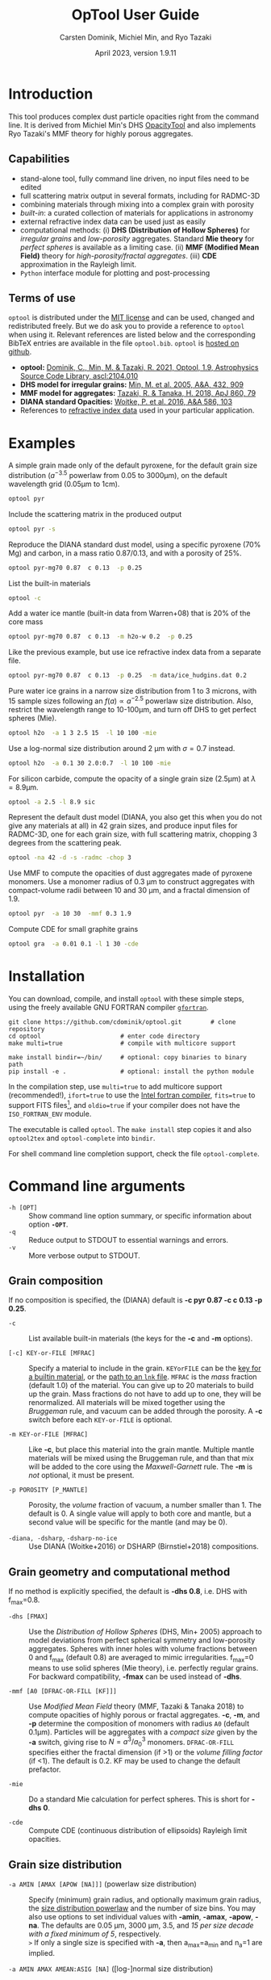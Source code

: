 
#+TITLE:  OpTool User Guide
#+AUTHOR: Carsten Dominik, Michiel Min, and Ryo Tazaki
#+DATE:   April 2023, version 1.9.11
#+LaTeX: \textheight=650pt
* Introduction

This tool produces complex dust particle opacities right from the
command line. It is derived from Michiel Min's DHS [[https://dianaproject.wp.st-andrews.ac.uk/data-results-downloads/fortran-package/][OpacityTool]] and
also implements Ryo Tazaki's MMF theory for highly porous aggregates.

** Capabilities

- stand-alone tool, fully command line driven, no input files need to
  be edited
- full scattering matrix output in several formats, including for
  RADMC-3D
- combining materials through mixing into a complex grain with
  porosity
- /built-in/: a curated collection of materials for applications in
  astronomy
- external refractive index data can be used just as easily
- computational methods: (i) *DHS (Distribution of Hollow Spheres)*
  for /irregular grains/ and /low-porosity/ aggregates.  Standard *Mie
  theory* for /perfect spheres/ is available as a limiting case. (ii)
  *MMF (Modified Mean Field)* theory for /high-porosity/fractal
  aggregates/. (iii) *CDE* approximation in the Rayleigh limit.
- =Python= interface module for plotting and post-processing

** Terms of use

=optool= is distributed under the [[https://opensource.org/licenses/MIT][MIT license]] and can be used, changed
and redistributed freely. But we do ask you to provide a reference to
=optool= when using it.  Relevant references are listed below and the
corresponding BibTeX entries are available in the file
=optool.bib=. =optool= is [[https://github.com/cdominik/optool.git][hosted on github]].

- *optool:* [[https://ui.adsabs.harvard.edu/abs/2021ascl.soft04010D][Dominik, C., Min, M. & Tazaki, R. 2021, Optool, 1.9,
  Astrophysics Source Code Library, ascl:2104.010]]
- *DHS model for irregular grains:*  [[https://ui.adsabs.harvard.edu/abs/2005A%26A...432..909M][Min, M. et al. 2005, A&A, 432, 909]]
- *MMF model for aggregates:* [[https://ui.adsabs.harvard.edu/abs/2018ApJ...860...79T][Tazaki, R. & Tanaka, H. 2018, ApJ 860, 79]]
- *DIANA standard Opacities:* [[https://ui.adsabs.harvard.edu/abs/2016A%26A...586A.103W][Woitke, P. et al. 2016, A&A 586, 103]]
- References to [[#builtin-materials][refractive index data]] used in your particular
  application.

* Examples
A simple grain made only of the default pyroxene, for the default
grain size distribution ($a^{-3.5}$ powerlaw from 0.05 to 3000\mu{}m),
on the default wavelength grid (0.05\mu{}m to 1cm).

#+begin_src sh
optool pyr
#+end_src

Include the scattering matrix in the produced output

#+begin_src sh
optool pyr -s
#+end_src

Reproduce the DIANA standard dust model, using a specific pyroxene
(70% Mg) and carbon, in a mass ratio 0.87/0.13, and with a porosity of
25%.

#+begin_src sh
optool pyr-mg70 0.87  c 0.13  -p 0.25
#+end_src

List the built-in materials

#+begin_src sh
optool -c
#+end_src

Add a water ice mantle (built-in data from Warren+08) that is 20% of
the core mass

#+begin_src sh
optool pyr-mg70 0.87  c 0.13  -m h2o-w 0.2  -p 0.25
#+end_src

Like the previous example, but use ice refractive index data from a
separate file.

#+begin_src sh
optool pyr-mg70 0.87  c 0.13  -p 0.25  -m data/ice_hudgins.dat 0.2
#+end_src

Pure water ice grains in a narrow size distribution from 1 to 3
microns, with 15 sample sizes following an $f(a)\propto a^{-2.5}$
powerlaw size distribution. Also, restrict the wavelength range to
10-100\mu{}m, and turn off DHS to get perfect spheres (Mie).

#+begin_src sh
optool h2o  -a 1 3 2.5 15  -l 10 100 -mie
#+end_src

Use a log-normal size distribution around 2 \mu{}m with \sigma=0.7 instead.
#+begin_src sh
optool h2o  -a 0.1 30 2.0:0.7  -l 10 100 -mie
#+end_src

For silicon carbide, compute the opacity of a single grain size (2.5\mu{}m)
at \lambda=8.9\mu{}m.

#+begin_src sh
optool -a 2.5 -l 8.9 sic
#+end_src

Represent the default dust model (DIANA, you also get this when you do
not give any materials at all) in 42 grain sizes, and produce input
files for RADMC-3D, one for each grain size, with full scattering
matrix, chopping 3 degrees from the scattering peak.

#+begin_src sh
optool -na 42 -d -s -radmc -chop 3
#+end_src

Use MMF to compute the opacities of dust aggregates made of pyroxene
monomers.  Use a monomer radius of 0.3 \mu{}m to construct aggregates
with compact-volume radii between 10 and 30 \mu{}m, and a fractal
dimension of 1.9.

#+begin_src sh
optool pyr  -a 10 30  -mmf 0.3 1.9
#+end_src

Compute CDE for small graphite grains
#+begin_src sh
optool gra  -a 0.01 0.1 -l 1 30 -cde
#+end_src

# DSHARP
# astrosil 0.3291 h2o 0.2 tro 0.0743 org 0.3966 -p 0

#+LATEX: \clearpage
* Installation
:PROPERTIES:
:CUSTOM_ID: compilation
:END:
You can download, compile, and install =optool= with these simple
steps, using the freely available GNU FORTRAN compiler [[https://gcc.gnu.org/wiki/GFortran][=gfortran=]].

: git clone https://github.com/cdominik/optool.git        # clone repository
: cd optool                      # enter code directory
: make multi=true                # compile with multicore support
:
: make install bindir=~/bin/     # optional: copy binaries to binary path
: pip install -e .               # optional: install the python module

In the compilation step, use =multi=true= to add multicore support
(recommended!), =ifort=true= to use the [[https://software.intel.com/content/www/us/en/develop/tools/compilers/fortran-compilers.html][Intel fortran compiler]],
=fits=true= to support FITS files[fn:1], and =oldio=true= if your
compiler does not have the =ISO_FORTRAN_ENV= module.

The executable is called =optool=. The =make install= step copies it
and also =optool2tex= and =optool-complete= into =bindir=.

For shell command line completion support, check the file
=optool-complete=.

[fn:1] This requires the [[https://heasarc.gsfc.nasa.gov/fitsio/][=cfitsio=]] library to be installed on your
system.

* Command line arguments
:PROPERTIES:
:CUSTOM_ID: command-line-arguments
:END:

+ =-h [OPT]= :: Show command line option summary, or specific
  information about option *=-OPT=*.
+ =-q= :: Reduce output to STDOUT to essential warnings and errors.
+ =-v= :: More verbose output to STDOUT.

** Grain composition
:PROPERTIES:
:CUSTOM_ID: composition
:END:
If no composition is specified, the (DIANA) default is *-c pyr 0.87 -c c 0.13
-p 0.25*.

+ =-c= :: List available built-in materials (the keys for the *-c* and
  *-m* options).

+ =[-c] KEY-or-FILE [MFRAC]= ::

  Specify a material to include in the grain.  =KEYorFILE= can be the
  [[#builtin-materials][key for a builtin material]], or the [[#lnk-files][path to an =lnk= file]]. =MFRAC= is
  the /mass/ fraction (default 1.0) of the material. You can give up
  to 20 materials to build up the grain.  Mass fractions do not have
  to add up to one, they will be renormalized.  All materials will be
  mixed together using the /Bruggeman/ rule, and vacuum can be added
  through the porosity. A *-c* switch before each =KEY-or-FILE= is
  optional.

+ =-m KEY-or-FILE [MFRAC]= ::

  Like *-c*, but place this material into the grain mantle. Multiple
  mantle materials will be mixed using the Bruggeman rule, and than
  that mix will be added to the core using the /Maxwell-Garnett/ rule.
  The *-m* is /not/ optional, it must be present.

+ =-p POROSITY [P_MANTLE]= ::

  Porosity, the /volume/ fraction of vacuum, a number smaller than 1.
  The default is 0.  A single value will apply to both core and
  mantle, but a second value will be specific for the mantle (and may
  be 0).

+ =-diana, -dsharp=, =-dsharp-no-ice= :: Use DIANA (Woitke+2016) or
  DSHARP (Birnstiel+2018) compositions.


** Grain geometry and computational method

If no method is explicitly specified, the default is *-dhs 0.8*, i.e.
DHS with f_max=0.8.

+ =-dhs [FMAX]= ::
  Use the /Distribution of Hollow Spheres/ (DHS, Min+ 2005) approach
  to model deviations from perfect spherical symmetry and low-porosity
  aggregates. Spheres with inner holes with volume fractions between 0
  and f_max (default 0.8) are averaged to mimic irregularities.
  f_max=0 means to use solid spheres (Mie theory),
  i.e. perfectly regular grains. For backward compatibility, *-fmax*
  can be used instead of *-dhs*.

+ =-mmf [A0 [DFRAC-OR-FILL [KF]]]= ::

  Use /Modified Mean Field/ theory (MMF, Tazaki & Tanaka 2018) to
  compute opacities of highly porous or fractal aggregates.  *-c*,
  *-m*, and *-p* determine the composition of monomers with radius
  =A0= (default 0.1\mu{}m).  Particles will be aggregates with a
  /compact size/ given by the *-a* switch, giving rise to
  $N=a^3/a_0^3$ monomers. =DFRAC-OR-FILL= specifies either the fractal
  dimension (if >1) or the /volume filling factor/ (if <1). The
  default is 0.2. KF may be used to change the default prefactor.

+ =-mie= ::
  Do a standard Mie calculation for perfect spheres.  This is short
  for *-dhs 0*.

+ =-cde= :: 

  Compute CDE (continuous distribution of ellipsoids) Rayleigh limit
  opacities.


** Grain size distribution

+ =-a AMIN [AMAX [APOW [NA]]]= \hfill{}(powerlaw size distribution) ::
  Specify (minimum) grain radius, and optionally maximum grain radius,
  the [[#sizedist][size distribution powerlaw]] and the number of size bins.  You may
  also use options to set individual values with *-amin*, *-amax*,
  *-apow*, *-na*. The defaults are 0.05 \mu{}m, 3000 \mu{}m, 3.5, and
  /15 per size decade with a fixed minimum of 5/, respectively.\\
  =>= If only a single size is specified with *-a*, then a_max=a_min and
  n_a=1 are implied.

+ =-a AMIN AMAX AMEAN:ASIG [NA]= \hfill{} ([log-]normal size distribution) ::
  Specify the centroid size and the logarithmic width for a [[#sizedist][log-normal
  size distribution]]. You may also use *-amean* and *-asig* options to
  set these values. If =ASIG= is negative, create a [[#sizedist][normal distribution]]
  with that width (in \mu{}m) around =AMEAN=.

+ =-a FILE= ::
  Read the size distribution from a file. The file format is described
  in [[#sizedist][appendix B]].  To get an example file =optool_sd.dat=, run =optool=
  with the option *-wgrid*.
  
** Wavelength grid

+ =-l LMIN [LMAX [NLAM]]= ::

  Specify the (minimum) wavelength, and optionally the maximum
  wavelength and the number of wavelengths points for the construction
  of the wavelength grid.  The default values are 0.05 \mu{}m, 10000
  \mu{}m, and 300, respectively.  You may also use the options
  *-lmin*, *-lmax*, and *-nlam* (or *-nl*) to set individual values.\\
  =>= If only one wavelength is specified with *-l*, then
  \lambda_max=\lambda_min and n_\lambda=1 are implied.

+ =-l FILE= ::

  Read the wavelength grid from =FILE=. To get an example file
  =optool_lam.dat=, run =optool= with the option *-wgrid*. An [[#lnk-files][=lnk=]]
  file could be used here as well!

** Controlling the output

The standard output is the file [[#output-files][=dustkappa.dat=]], with the opacities
and the asymmetry parameter /g/. The following options control and
extend the [[#output-files][output]].

+ =-o [DIR]= ::

  Put the output files in directory =DIR= instead of the current
  working directory. =./output= will be used if *-o* is present but
  =DIR= is not specified.

+ =-s [NANG]= ::

  Include the scattering matrix in the output. NANG may optionally
  change the number of equally-spaced [[#angular-grid][angular grid points]] to cover
  the range of angles between 0 and 180 degrees.  The default for
  =NANG= is 180 and should normally be just fine.

+ =-d [NSUB]= ::

  Divide the computation up into n_a parts to produce a file for each
  grain size.  Each size will be an average over a range of =NSUB=
  (default 5) grains around the real size.

+ =-chop [NDEG]= ::

  Cap the first =NDEG= (2 if unspecified) degrees of the [[#forward-scattering-peak][forward
  scattering peak]].

+ =-fits= ::

  Write [[#output-files][=dustkappa.fits=]] instead of ASCII output.  With =-d=, write
  n_a files.

+ =-radmc [LABEL]= ::

  RADMC-3D uses a different angular grid and [[#normalization][scattering matrix]]
  normalization. File names will contain =LABEL= if specified and have
  the extension =.inp=.

+ =-print [VAR]= ::
  Write to =STDOUT= instead of files. The default is to write \lambda,
  \kappa_abs, \kappa_sca, \kappa_ext, and g. When =VAR= is any of
  =kabs=, =ksca=, =kext=, or =g=, write only that, without header. You can
  use this to extract a single value, for example the 850\mu{}m
  extinction opacity of grains between 1 and 3mm: =optool -a 1000 3000
  -l 850 -print kext=

+ =-wgrid= ::
  Write the files =optool_sd.dat= and =optool_lam.dat= with the grain
  size distribution and the wavelengths grid, respectively.

* Material properties
=optool= needs refractive index data to work.  For your convenience, a
useful list of materials is compiled into =optool=. You can also find
and use other data.

** Built-in materials
:PROPERTIES:
:CUSTOM_ID: builtin-materials
:END:

To access one of the built-in materials, specify the corresponding key
string like =pyr-mg70=. In each material class we have selected a
useful default, accessible with an even simpler generic key (for
example, =pyr= is an alias for =pyr-mg70=). Most of the built-in
refractive index datasets have a reasonably wide wavelength coverage -
the few exceptions are highlighted by bold-face numbers.  If a
material is being used outside of the measured region, =optool= will
still function, using extrapolated optical properties.

Even the limited number of materials we have selected to include with
=optool= can be daunting. To get started with some kind of standard
opacity, we recommend to work with pyroxene \fbox{pyr}, carbon
\fbox{c}, and, at low temperatures, water ice \fbox{h2o} (Woitke+
2016). If you need to account for sulfur, you may want to include
troilite \fbox{tro} (Birnstiel+ 2016).

#+LaTeX: \newpage\centerline{\textit{Table 1: Built-in materials}}
#+ATTR_LATEX: :font \footnotesize\sf :align llllrrrlHH
| *-c Key*   | *-c Key*    | *Material*              | *State*     |      \rho | \lambda_min | \lambda_max | *Reference*   | *Comment*    | *File*                      |
| generic    | full key    |                         |             |    g/cm^3 |      \mu{}m |      \mu{}m |               |              |                             |
|------------+-------------+-------------------------+-------------+-----------+-------------+-------------+---------------+--------------+-----------------------------|
|            | pyr-mg100   | MgSiO_3                 | amorph      |      2.71 |         0.2 |         500 | [[https://ui.adsabs.harvard.edu/abs/1995A%26A...300..503D][Dorschner+95]]  |              | [[file:lnk_data/pyr-mg100-Dorschner1995.lnk][pyr-mg100-Dorschner1995.lnk]] |
|            | pyr-mg95    | Mg_{0.95}Fe_{0.05}SiO_3 | amorph      |      2.74 |         0.2 |         500 | [[https://ui.adsabs.harvard.edu/abs/1995A%26A...300..503D][Dorschner+95]]  |              | [[file:lnk_data/pyr-mg95-Dorschner1995.lnk][pyr-mg95-Dorschner1995.lnk]]  |
|            | pyr-mg80    | Mg_{0.8}Fe_{0.2}SiO_3   | amorph      |       2.9 |         0.2 |         500 | [[https://ui.adsabs.harvard.edu/abs/1995A%26A...300..503D][Dorschner+95]]  | \rho interp. | [[file:lnk_data/pyr-mg80-Dorschner1995.lnk][pyr-mg80-Dorschner1995.lnk]]  |
| \fbox{pyr} | pyr-mg70    | Mg_{0.7}Fe_{0.3}SiO_3   | amorph      |      3.01 |         0.2 |         500 | [[https://ui.adsabs.harvard.edu/abs/1995A%26A...300..503D][Dorschner+95]]  |              | [[file:lnk_data/pyr-mg70-Dorschner1995.lnk][pyr-mg70-Dorschner1995.lnk]]  |
|            | pyr-mg60    | Mg_{0.6}Fe_{0.4}SiO_3   | amorph      |       3.1 |         0.2 |         500 | [[https://ui.adsabs.harvard.edu/abs/1995A%26A...300..503D][Dorschner+95]]  | \rho interp. | [[file:lnk_data/pyr-mg60-Dorschner1995.lnk][pyr-mg60-Dorschner1995.lnk]]  |
|            | pyr-mg50    | Mg_{0.5}Fe_{0.5}SiO_3   | amorph      |       3.2 |         0.2 |         500 | [[https://ui.adsabs.harvard.edu/abs/1995A%26A...300..503D][Dorschner+95]]  |              | [[file:lnk_data/pyr-mg50-Dorschner1995.lnk][pyr-mg50-Dorschner1995.lnk]]  |
|            | pyr-mg40    | Mg_{0.4}Fe_{0.6}SiO_3   | amorph      |       3.3 |         0.2 |         500 | [[https://ui.adsabs.harvard.edu/abs/1995A%26A...300..503D][Dorschner+95]]  | \rho interp. | [[file:lnk_data/pyr-mg40-Dorschner1995.lnk][pyr-mg40-Dorschner1995.lnk]]  |
| ens        | pyr-c-mg96  | Mg_{0.96}Fe_{0.04}SiO3  | cryst[fn:2] |       2.8 |       *2.0* |        *99* | [[https://ui.adsabs.harvard.edu/abs/1998A%26A...339..904J][Jäger+98]]      |              | [[file:lnk_data/pyr-c-mg96-Jäger1998.lnk][pyr-c-mg96-Jäger1998.lnk]]    |
|------------+-------------+-------------------------+-------------+-----------+-------------+-------------+---------------+--------------+-----------------------------|
| ol         | ol-mg50     | MgFeSiO_4               | amorph      |      3.71 |         0.2 |         500 | [[https://ui.adsabs.harvard.edu/abs/1995A%26A...300..503D][Dorschner+95]]  |              | [[file:lnk_data/ol-mg50-Dorschner1995.lnk][ol-mg50-Dorschner1995.lnk]]   |
|            | ol-mg40     | Mg_{0.8}Fe_{1.2}SiO_4   | amorph      |      3.71 |         0.2 |         500 | [[https://ui.adsabs.harvard.edu/abs/1995A%26A...300..503D][Dorschner+95]]  | \rho ?       | [[file:lnk_data/ol-mg40-Dorschner1995.lnk][ol-mg40-Dorschner1995.lnk]]   |
| for        | ol-c-mg100  | Mg_{2}SiO_4             | cryst[fn:2] |      3.27 |       *5.0* |         200 | [[https://ui.adsabs.harvard.edu/abs/2006MNRAS.370.1599S][Suto+06]]       | switch out?  | [[file:lnk_data/ol-c-mg100-Suto2006.lnk][ol-c-mg100-Suto2006.lnk]]     |
|            | ol-c-mg95   | Mg_{1.9}Fe_{0.1}SiO_4   | cryst[fn:2] |      3.33 |       *2.0* |        8190 | [[https://ui.adsabs.harvard.edu/abs/2001A%26A...378..228F][Fabian+01]]     | \rho ?       | [[file:lnk_data/ol-c-mg95-Fabian2001.lnk][ol-c-mg95-Fabian2001.lnk]]    |
| fay        | ol-c-mg00   | Fe_{2}SiO_4             | cryst[fn:2] |      4.39 |       *3.0* |         250 | [[https://ui.adsabs.harvard.edu/abs/2001A%26A...378..228F][Fabian+01]]     |              | [[file:lnk_data/ol-c-mg00-Fabian2001.lnk][ol-c-mg00-Fabian2001.lnk]]    |
|------------+-------------+-------------------------+-------------+-----------+-------------+-------------+---------------+--------------+-----------------------------|
|            | astrosil    | MgFeSiO_4               | mixed       |       3.3 |        6e-5 |         1e5 | [[https://ui.adsabs.harvard.edu/abs/2003ApJ...598.1017D][Draine+03]]     |              | [[file:lnk_data/astrosil-Draine2003.lnk][astrosil-Draine2003.lnk]]     |
|------------+-------------+-------------------------+-------------+-----------+-------------+-------------+---------------+--------------+-----------------------------|
| \fbox{c}   | c-z         | C                       | amorph?     |       1.8 |        0.05 |         1e4 | [[https://ui.adsabs.harvard.edu/abs/1996MNRAS.282.1321Z][Zubko+96]]      |              | [[file:lnk_data/c-z-Zubko1996.lnk][c-z-Zubko1996.lnk]]           |
|            | c-p         | C                       | amorph      |       1.8 |        0.11 |         800 | [[https://ui.adsabs.harvard.edu/abs/1993A%26A...279..577P][Preibisch+93]]  |              | [[file:lnk_data/c-p-Preibisch1993.lnk][c-p-Preibisch1993.lnk]]       |
| gra        | c-gra       | C graphite              | cryst[fn:2] |     2.16? |       0.001 |        1000 | [[https://ui.adsabs.harvard.edu/abs/2003ApJ...598.1026D][Draine+03]]     |              | [[file:lnk_data/c-gra-Draine2003.lnk][c-gra-Draine2003.lnk]]        |
| org        | c-org       | CHON organics           | amorph      |       1.4 |         0.1 |         1e5 | [[https://ui.adsabs.harvard.edu/abs/1996A%26A...311..291H][Henning+96]]    |              | [[file:lnk_data/c-org-Henning1996.lnk][c-org-Henning1996.lnk]]       |
|            | c-nano      | C nano-diamond          | cryst       |       2.3 |        0.02 |       *110* | [[https://ui.adsabs.harvard.edu/abs/2004A%26A...423..983M][Mutschke+04]]   |              | [[file:lnk_data/c-nano-Mutschke2004.lnk][c-nano-Mutschke2004.lnk]]     |
|------------+-------------+-------------------------+-------------+-----------+-------------+-------------+---------------+--------------+-----------------------------|
| iron       | fe-c        | Fe                      | metal       |      7.87 |         0.1 |         1e5 | [[https://ui.adsabs.harvard.edu/abs/1996A%26A...311..291H][Henning+96]]    |              | [[file:lnk_data/fe-c-Henning1996.lnk][fe-c-Henning1996.lnk]]        |
| \fbox{tro} | fes         | FeS                     | metal       |      4.83 |         0.1 |         1e5 | [[https://ui.adsabs.harvard.edu/abs/1996A%26A...311..291H][Henning+96]]    |              | [[file:lnk_data/fes-Henning1996.lnk][fes-Henning1996.lnk]]         |
|            | sic         | SiC                     | cryst       |      3.22 |       0.001 |        1000 | [[https://ui.adsabs.harvard.edu/abs/1993ApJ...402..441L][Laor93]]        |              | [[file:lnk_data/sic-Draine1993.lnk][sic-Draine1993.lnk]]          |
|------------+-------------+-------------------------+-------------+-----------+-------------+-------------+---------------+--------------+-----------------------------|
| qua        | sio2        | SiO_2                   | amorph      |      2.65 |      0.0006 |         500 | [[https://ui.adsabs.harvard.edu/abs/2007ApOpt..46.8118K][Kitamura+07]]   | \rho ?       | [[file:lnk_data/sio2-Kitamura2007.lnk][si02-Kitamura2007.lnk]]       |
| cor        | cor-c       | Al_{2}O_3               | cryst       |       4.0 |         0.5 |        *40* | [[https://ui.adsabs.harvard.edu/abs/1995Icar..114..203K][Koike+95]]      |              | [[file:lnk_data/cor-c-Koike1995.lnk][cor-c-Koike1995.lnk]]         |
|------------+-------------+-------------------------+-------------+-----------+-------------+-------------+---------------+--------------+-----------------------------|
| \fbox{h2o} | h2o-w       | Water ice               | cryst       |      0.92 |        0.04 |         2e6 | [[https://ui.adsabs.harvard.edu/abs/2008JGRD..11314220W][Warren+08]]     |              | [[file:lnk_data/h2o-w-Warren2008.lnk][h2o-w-Warren2008.lnk]]        |
|            | h2o-a       | Water ice               | amorph      |      0.92 |        0.04 |         2e6 | [[https://ui.adsabs.harvard.edu/abs/1993ApJS...86..713H][Hudgins+93]]    | +Warren      | [[file:lnk_data/h2o-a-Hudgins1993.lnk][h2o-a-Hudgins1993.lnk]]       |
| co2        | co2-w       | CO_2 ice                | cryst       |       1.6 |        0.05 |         2e5 | [[https://ui.adsabs.harvard.edu/abs/1986ApOpt..25.2650W][Warren+86]]     | interpolated | [[file:lnk_data/co2-ice-Warren1986.lnk][co2-ice-Warren2008.lnk]]      |
| nh3        | nh3-m       | NH_3 ice                | cryst       |      0.75 |        0.14 |         200 | [[https://ui.adsabs.harvard.edu/abs/1984ApOpt..23..541M][Martonchik+83]] | \rho?        | [[file:lnk_data/nh3-m-Martonchik1983.lnk][nh3-m-Martonchik1983.lnk]]    |
| co         | co-a        | CO ice                  | amorph      |      0.81 |       *3.8* |       *5.8* | [[https://ui.adsabs.harvard.edu/abs/2006PCCP....8..279P][Palumbo+06]]    |              | [[file:lnk_data/co-a-Palumbo2006.lnk][co-a-Palumbo2006.lnk]]        |
|            | co2-a / c   | CO_2 ice                | am / cr     |       1.2 |       *2.5* |        *20* | [[https://ui.adsabs.harvard.edu/abs/2020ApJ...901...52G][Gerakines+20]]  |              | [[file:lnk_data/co2-a-Gerakines2020.lnk][amorph]]/[[file:lnk_data/co2-c-Gerakines2020.lnk][cryst]]                |
|            | ch4-a / c   | CH_4 ice                | am / cr     |      0.47 |       *2.0* |        *20* | [[https://ui.adsabs.harvard.edu/abs/2020ApJ...901...52G][Gerakines+20]]  |              | [[file:lnk_data/ch4-a-Gerakines2020.lnk][amorph]]/[[file:lnk_data/ch4-c-Gerakines2020.lnk][cryst]]                |
|            | ch3oh-a / c | CH_{3}OH ice            | am / cr     | 0.78/1.02 |       *2.0* |        *24* | [[https://ui.adsabs.harvard.edu/abs/2020ApJ...901...52G][Gerakines+20]]  |              | [[file:lnk_data/ch3oh-a-Gerakines2020.lnk][amorph]]/[[file:lnk_data/ch3oh-c-Gerakines2020.lnk][cryst]]                |


# | for      | ol-c-mg100  | Mg_{2}SiO_4            | cryst   |   3.33 |       *3.0* |         250 | [[https://ui.adsabs.harvard.edu/abs/1974PhDT.......274S][Steyer+74]]    | switch out?  | [[file:lnk_data/ol-c-mg100-Steyer1974.lnk][ol-c-mg100-Steyer1974.lnk]]   |
# |          | icemix-c2d | H_{2}O/CO_{2}/CO mix    | ?       |    1.0 |        0.04 |         8e6 | [[https://ui.adsabs.harvard.edu/abs/2009ApJ...690..496C][Pontoppidan]]  | \rho?        | [[file:lnk_data/icemix-c2d-Pontoppidan2009.lnk][icemix-c2d-Pontoppidan2009.lnk]] |


[fn:2] See [[#crystalline_mixing][appendix D.2]] about the treatment of crystalline materials.

** External refractory index files (=lnk= files)
:PROPERTIES:
:CUSTOM_ID: lnk-files
:END:

=optool= can use external refractive index data in files with the
following format[fn:3]:
- The file may start with several comment lines (lines starting with
  =!=, =#=, or =*=).
- The next line contains two numbers, the number of wavelengths
  $n_\lambda$ and the specific density \rho of the material in
  g/cm^{3}.
- The remaining lines should form three columns of data:
  \lambda[\mu{}m] (sorted either up or down), and the real and
  imaginary parts of the refractive index, $n$ and $k$.

We provide additional data ready for use with =optool= in [[https://github.com/cdominik/optool-additional-refind-data][a separate
repository]]. Other resources are the [[https://www.astro.uni-jena.de/Laboratory/Database/databases.html][Jena database]], [[http://eodg.atm.ox.ac.uk/ARIA/][ARIA]] and original
papers in the literature. Don't forget to add the line with
$n_\lambda$ and \rho!  If that is not possible, =optool= will count
the lines and you can specify the density after the mass fraction,
like this: =optool -c path/to/file.lnk 0.7 3.42=.  Please do not
forget to include references for any optical properties used in your
study.

[fn:3]This file structure is also compatible with what is
needed to set the wavelength grid with *-l FILE*.

#+LATEX: \newpage
* Output files
:PROPERTIES:
:CUSTOM_ID: output-files
:END:

- dustkappa.dat ::

  This is an ASCII file containing the basic opacity results. It
  starts with a comment section describing the dust model and also
  showing the exact command line that was used to produce the file.
  The header is followed by the format number (3, currently), followed
  by the number of wavelengths in the grid, both on lines by
  themselves. This is followed by a block with these columns:

  1. wavelength \lambda [micron]
  2. mass absorption cross section \kappa_abs [cm^2/g]
  3. mass scattering cross section \kappa_sca [cm^2/g]
  4. asymmetry parameter /g/

- dustkapscatmat.dat ::

  ASCII file with cross sections and full scattering matrix. It is an
  extended version of the =dustkappa.dat= file.  This file has a
  format number (0), the number of wavelengths and then the number of
  angular points after the comment section.  After an empty line, the
  same opacity block as in =dustkappa.dat= is present.  Another empty
  line is followed by a list of the grid angles, another empty
  line, and then the scattering matrix elements for all wavelengths
  and all angles. The comment section at the start of the file shows
  the structure in a formal way.  See [[#normalization][the appendix]] for information
  about the normalization of the scattering matrix and about the
  angular grid that is used for it.  Also, see the =-radmc= switch
  which will modify[fn:4] the output to make sure it can be used as an
  input file for [[http://www.ita.uni-heidelberg.de/~dullemond/software/radmc-3d/][RADMC-3D]].

  To save space, =optool= can write a /sparse file/ (iformat=100) that
  stores the full scattering matrix only for selected wavelengths (for
  example, the ones that will be used for image generation). Use =-sp
  LAM= or =-sp LAM1 LAM2= to define a wavelength (interval)[fn:5] for
  the matrix to be stored. Multiple =-sp= switches are allowed.

- dustkappa.fits ::

  The FITS-file is written when using the =-fits= switch. It has two
  HDU blocks. The first contains the cross sections per unit mass
  (units cm^2/g). It is a n_\lambda \times 4 matrix with these columns:
  wavelength in micron, \kappa_ext, \kappa_abs, \kappa_sca.  The
  second block is a n_\lambda \times 6 \times n_ang matrix, containing
  the 6 elements of the scattering matrix (F_11, F_12, F_22, F_33,
  F_34, and F_44) for n_ang equidistant scattering angles from forward
  scattering (element 0) to backward scattering (element n_ang-1), for
  each \lambda.

- optool.tex ::
  As a little gimmick, you can run =optool2tex= with the exact same
  command line arguments as used in an =optool= run. =optool.tex= then
  contains text and a table, describing the methods used for the
  opacity computation and listing the composition of the grains. All
  relevant references are given - the BibTeX file =optool.bib= is
  required for the file to be processed properly. You can rework this
  text to include it into your paper. For more details, read the
  comment section in =optool2tex=.

[fn:4] This includes a change of the angular grid and a change in the
normalization of the scattering matrix. The format number will be 1
(or 101 for a sparse file).

[fn:5] The file will always have the matrix for at least two adjacent
wavelengths around the specified \lambda, so that an interpolation to
the exact wavelength will be stable.

#+LATEX: \newpage
* Python interface
:PROPERTIES:
:CUSTOM_ID: python
:END:

=optool= comes with a [[https://www.python.org/][=python=]] module =optool.py= that runs =optool=
in the background[fn:6] and puts all computed quantities as =numpy=
arrays into a python object.  This makes it straight forward to
inspect and further process the output. Here is how to use it:

#+begin_src python
import optool
p = optool.particle('~/bin/optool pyr 0.8 -m ice 0.2 -na 24 -d')
#+end_src

The argument to =optool.particle()= must be a valid shell
command[fn:7] to run =optool=, if necessary with the full path to the
=optool= binary.  Depending on the presence of the =optool='s *-d*
switch, the command will produce opacities either for $n_p=1$
particle, or for $n_p=n_a$ particles. Most of the attributes (with the
exception of the global wavelength and angular grids) will therefore
be arrays with the first dimension equal to $n_p$, even if
$n_p=1$. The resulting object will have the following attributes:

#+ATTR_LATEX: :font \small  :align llp{7cm}
| *Attribute*        | *Type/Shape*          | *Quantity*                                      |
|--------------------+-----------------------+-------------------------------------------------|
| =cmd=              | =string=              | The full command given in the particle() call   |
|--------------------+-----------------------+-------------------------------------------------|
| =radmc=            | =boolean=             | Output follows RADMC conventions                |
| =scat=             | =boolean=             | Scattering matrix is available                  |
|--------------------+-----------------------+-------------------------------------------------|
| =nlam=             | =int=                 | Number of wavelength points                     |
| =lam=              | =float[nlam]=         | The wavelength grid                             |
| =nang=             | =int=                 | Number of scattering angles                     |
| =scatang=          | =float[nang]=         | The angular grid                                |
|--------------------+-----------------------+-------------------------------------------------|
| =materials=        | =[[[...]...]... ]=    | Lists with [location,m_{frac},\rho,material]    |
|--------------------+-----------------------+-------------------------------------------------|
| =np=               | =int=                 | Number of particles, either 1 or (with -d) n_a  |
|--------------------+-----------------------+-------------------------------------------------|
| =fmax=             | =float[np]=           | Maximum volume fraction of vacuum for DHS       |
| =pcore=, =pmantle= | =float[np]=           | Porosity of the core/mantle material            |
|--------------------+-----------------------+-------------------------------------------------|
| =amin=, =amax=     | =float[np]=           | min/max grain size used for each particle       |
| =nsub=             | =int[np]=             | Number of sizes averaged for each particle      |
| =apow=             | =float[np]=           | Negative size distribution power law (e.g. 3.5) |
| =amean=, =asig=    | =float[np]=           | Centroid & width of (log-)normal distrbution    |
| =a1=, =a2=, =a3=   | =float[np]=           | Mean <a>, $\sqrt{<a^2>}$, and $\sqrt[3]{<a^3>}$ |
| =rho=              | =float[np]=           | Specific density of grains                      |
|--------------------+-----------------------+-------------------------------------------------|
| =kabs,ksca,kext=   | =float[np,nlam]=      | Absorption,scattering,extinction cross section  |
| =gsca=             | =float[np,nlam]=      | Asymmetry parameter                             |
|--------------------+-----------------------+-------------------------------------------------|
| =f11=, ..., =f44=  | =float[np,nlam,nang]= | Scattering matrix element F_11, ... ,F_44       |
| =chop=             | =float[np]=           | Degrees chopped off forward scattering          |
|--------------------+-----------------------+-------------------------------------------------|
| =plot()=           | =method=              | Plot the cross sections and matrix elements     |
|--------------------+-----------------------+-------------------------------------------------|
| =computemean()=    | =method=              | Compute Planck/Rosseland mean opacities         |
| =tmin,tmax,ntemp=  | =float,float,int=     | Temperature grid for mean opacities             |
| =temp=             | =float[ntemp]=        | Temperatures used for mean opacities            |
| =kplanck,kross=    | =float[np,ntemp]=     | Mean opacities, after calling =computemean()=   |
|--------------------+-----------------------+-------------------------------------------------|
| =norm=             | =string=              | Current scattering matrix normalization         |
| =scatnorm()=       | =method=              | Check/change scat. matrix normalization         |
|--------------------+-----------------------+-------------------------------------------------|
| =sizedist()=       | =method=              | Sum opacities over a size distribution          |

#+CAPTION: Screenshot of plots created by running =p.plot()= on an optool particle.
#+ATTR_LATEX: :width 14.8cm :options angle=0
[[./maint/inspect.png]]

#+LaTeX: \newpage
Applying the =plot()= method to a =particle= object like =p.plot()=
will produce:
- a plot showing the opacities \kappa_abs, \kappa_sca, and \kappa_ext
  as a function of wavelength, along with the asymmetry parameter /g/
  (on a linear y-scale).  Note that the blue /g/ curve does not have
  its own axis, imagine the full /y/ axis going from 0 to 1 for /g/.
- a plot showing the scattering matrix elements as a function of
  scattering angle, with sliders to go through grain sizes and
  wavelengths.  When interpreting the y axis, note that we plot the
  positive/negative $\log_{10}$ of positive/negative matrix elements,
  compressing the range from $10^{-2}$ to $10^2$ into a line (use the
  grey lines as a guide, ignore the y-axis labels).
- If the =computemean= method has been called first, the mean
  opacities \kappa_Planck and \kappa_Ross are shown in a separate
  plot.  The mean opacities are per unit of grain mass, so please
  apply a dust-to-gas mass ratio to obtain opacities for a gas-dust
  mixture.

The python module has a few more tricks up its sleeve (for details
check the documentation inside the Python module file =optool.py=):

- You can cache results for quick reloading in a new python session.
  When running the following command twice, =optool= will be called
  only the first time. The cache will reside in the specified
  directory.
  #+begin_src python
  sil = optool.particle('optool -d ol-mg50 -na 100',cache='silcache')
  #+end_src
- A =lnktable= class to read, plot, modify and write =lnk= files.
  #+begin_src python
  x = optool.lnktable('lnk_data/sio2-Kitamura2007.lnk')
  x.plot()
  #+end_src

- Compute Planck and Rosseland mean opacities
  #+begin_src 
  p = optool.particle('optool  pyr 0.87  c 0.13 -p 0.25')
  p.computemean(tmin=10.,tmax=1500.,ntemp=300)
  #+end_src

- /Particle arithmetic/: multiplying =optool.particle= objects with
  factors and adding them, or applying size distributions to a
  pre-computed set of opacities. See the documentation of the optool
  module and [[#crystalline_mixing][appendix D.1]] for examples.

[fn:6] The module runs the command as a subprocess, with output to a
temporary subdirectory.

[fn:7] As a string, or as a list like =['/path/to
my/command','arg1','arg2',...]=.

\appendix

#+LATEX: \newpage

* Units
Due to conventions in our field, the input and output of =optool= uses
the following units
- *microns* for grain sizes and wavelengths.[fn:8]
- *g/cm^3* for mass densities of materials
- *cm^2 g^-1* for opacities \kappa_abs, \kappa_sca, and \kappa_ext
- *sr^-1* or *cm^2 g^-1 sr^-1* for the scattering matrix elements,
  see below.

[fn:8]When giving a grain size or a wavelength on the command line,
you can write =1.3*mm=, =340*GHz=, or =4000/cm= and =optool= will do
the right thing, converting to 1300\mu{}m, 881.7\mu{}m, and 2.5\mu{}m,
respectively.

* Size distribution
:PROPERTIES:
:CUSTOM_ID: sizedist
:END:

=optool= implements powerlaw, log-normal, and normal size
distributions.  Each of these will be subject to a minimum and a
maximum grain size. The grain size grid is logarithmic, so $da\propto
a$. The logarithmic bins are then filled according to:
| powerlaw                                           | \quad $n(a)\propto a^{-p+1}$                                                                     |
| log-normal distribution, triggered by $\sigma>0$   | \quad $n(a)\propto \exp\left[-\frac{1}{2}\left(\frac{\ln (a/a_{\rm m})}{\sigma}\right)^2\right]$ |
| normal distribution[fn:9], triggered by $\sigma<0$       | \quad $n(a)\propto \exp\left[-\frac{1}{2}\left(\frac{a-a_{\rm m}}{\sigma}\right)^2\right]$       |

Other size distributions can be constructed using the [[#python][python
interface]].  Finally, =optool= can also read a size distribution from a
file, and this is also the way to provide an arbitrary size grid. The
first data line in the file gives the number of grain size bins,
followed by lines with two numbers each: grain size in micron and
number of grains in the corresponding bin. To get an example file, run
=optool= with the option *-wgrid*):

[fn:9]   A normal distribution is not sampled symmetrically on a
logarithmic size grid - please make sure your sampling is fine enough
around the mean size.
* Scattering Matrix: The fine print


** Phase function normalization
:PROPERTIES:
:CUSTOM_ID: normalization
:END:
A number of different normalizations for the scattering matrix are
being used in the literature and in computational tools. The
differences are significant, and it is important to be aware of the
choice. For =optool= we are using a convention ([[https://ui.adsabs.harvard.edu/abs/2004nsm..rept....1H][Hovenier (2004)]]) in
which the average over all directions of the 1-1 element of the
scattering matrix equals unity, i.e. the integral will be 4\pi:

\begin{equation}
\label{eq:1}
\oint_{(4\pi)} F_{11}(\lambda,\Theta) d\Omega = 
2\pi \int_{-1}^{1} F_{11}(\lambda,\mu) {\rm d}\mu= 4\pi \quad ,
\end{equation}

with $\mu=\cos\Theta$. =optool= can also produce output for [[http://www.ita.uni-heidelberg.de/~dullemond/software/radmc-3d/][RADMC-3D]]
which uses instead

\begin{equation}
\label{eq:2}
\oint_{(4\pi)} Z_{11}(\lambda,\Theta) d\Omega =
2\pi \int_{-1}^{1} Z_{11}(\lambda,\mu) {\rm d}\mu =
 \kappa_{\rm sca}(\lambda) \quad .
\end{equation}

The books by Bohren & Huffman and by Mishchenko use different
normalizations again. You can change the normalization of the
scattering matrix in the python interface with the =scatnorm()=
method. By default, that method checks the current normalization.
Using an argument ='r'=, ='b'=, ='m'=, or ='h'= will modify the
normalization.

** Forward-scattering peak
:PROPERTIES:
:CUSTOM_ID: forward-scattering-peak
:END:

Particles that are much larger than the wavelength of the considered
radiation can show extreme forward scattering, where much of the
/scattered/ radiation is sent into just a few degrees around the
forward direction.  This can be difficult to handle for radiative
transfer codes which have limited angular resolution or limited
sampling. [[http://exoclouds.com/Software/][MCMax3D]] has the =nspike= keyword to deal with this
issue. Other tools (e.g. RADMC-3D) require this to be taken care of by
the process that creates the opacity files.  The =-chop= switch
specifies a number of degrees around the forward scattering
direction. Inside that cone, the scattering matrix gets limited to the
value at the edge of the cone. To compensate and ensure energy
conservation, the scattering cross section will be reduced
accordingly. As a result, the radiation that would be /scattered/ into
this narrow range of angles will be treated as if it did have /no
interaction at all/ with the grain.


** Angular grid
:PROPERTIES:
:CUSTOM_ID: angular-grid
:END:

=optool= uses an angular grid in one-degree steps from 0 to 180
degrees.  The full degrees are the cell /interfaces/ of that
grid. =optool= computes the scattering matrix at the cell /midpoints/,
i.e. at 0.5\deg, 1.5\deg etc to 179.5\deg, for a total of 180 values.
The scattering matrix is normalized in this way, so that a numerical
integral gives the correct result.

RADMC-3D requires the values of the scattering matrix on the cell
/boundaries/, so at 0\deg, 1\deg etc to 180\deg, for a total of 181
values.  For the input files for RADMC-3D, we interpolate and extend
the computed values to the cell boundaries.

* More on optical properties

** Crystalline materials
:PROPERTIES:
:CUSTOM_ID: crystalline_mixing
:END:
Crystalline materials have optical properties that are dependent on
the relative orientation of the electric field of the incoming
radiation and the crystallographic axes of the material. For the
materials built into =optool= we have assumed that the material
consists of /many small crystalline areas that are randomly oriented
within each grain/. For this, the refractive index data for different
orientations have been combined using the Bruggeman effective medium
rule. It results in a single refractive index data. However, we can
also think of a situation where /each dust grain is a single crystal
in a cloud of randomly oriented grains/. In that case, we need to
compute opacities for individual orientations, and then average the
opacities. Axis-specific data is (when available) also included in the
optool distribution, in the =lnk_data/ad= directory. You could use the
[[#python][python interface]] to do this kind of mixing in the following way:
#+latex: \begin{small}
#+begin_src python
import optool
px = optool.particle('optool -a 1.5 lnk_data/ad/c-gra-x-Draine2003.lnk')
py = optool.particle('optool -a 1.5 lnk_data/ad/c-gra-y-Draine2003.lnk')
pz = optool.particle('optool -a 1.5 lnk_data/ad/c-gra-z-Draine2003.lnk')
pmix = (px+py+pz)/3.
#+end_src
#+latex: \end{small}

** How to ingest refractive index data for another material
:PROPERTIES:
:CUSTOM_ID: ingest
:END:

Using external refractive index data means that you have to keep track
of where those files are.  It can be convenient to compile your
favorite materials into =optool=, so that accessing them will be as
simple as using the [[#builtin-materials][built-in materials]].  Here is how to do that:

1. Give your =lnk= file a name exactly like
   =pyr-mg70-Dorschner1995.lnk=, where the start of the name
   (=pyr-mg70=) is the key to access the material and =Dorschner1995=
   (the text after the final =-=) is the reference.
2. Put this file into the =lnk_data= directory.
3. Optionally edit =lnk_data/lnk-help.txt=, so that [[#composition][=optool -c=]] will
   list the new material.  Note that, in order to define /generic keys/,
   optool looks for pairs that look like =genkey -> fullkey= in this file.
4. Run =make ingest= to update =optool_refind.f90=, now with your new
   material.
5. Recompile and install the code.

** Overview of optical properties

This grid plot shows the imaginary parts of all built-in materials, in
the wavelength range from 0.05 to 300 \mu{}m.  Some if the ices have
only data in a small range, where the vibrational transitions lie.
However, these materials can be used over a much broader wavelength
range, because the extrapolation becomes problematic only in the UV
where electronic transitions kick in.

#+ATTR_LATEX: :width 14.cm :options angle=0
[[./maint/all_k.pdf]]


#+LaTeX: \newpage
* Internals
:PROPERTIES:
:CUSTOM_ID: internals
:END:
This appendix describes some key aspects of the internal workings of
the code.

- Refractive index data :: Measured refractive index data is obtained
  from data compiled into the code, or read-in from a file.  That data
  is then interpolated and extrapolated onto the wavelength grid
  requested for the computation. Extrapolation toward short
  wavelengths is done keeping the refractive indices constant.
  Extrapolation toward long wavelengths assumes that the last two
  measured data points define a powerlaw. Interpolation in the
  measured grid is done using double-logarithmic interpolation.

- Mixing :: Once the refractive index for all involved materials is
  available, the core and the mantle mixtures are created
  independently, using the Bruggeman rule.  Mass fractions are
  converted into volume fractions, and porosity is implemented using
  vacuum as an additional material.  The subroutine doing the mixing
  uses an iterative procedure that is very stable, also for a large
  number of components.\\
  If there is a mantle, the Maxwell Garnett rule is applied with the
  core being treated as an inclusion inside a mantle matrix.

- DHS :: In order to simulate irregularities in grains (irregular
  shapes, or the properties of low-porosity aggregates), =optool=
  averages the opacities of grains with an inner empty region, over a
  range of volume fractions of this inner region between 0 and $f_{\rm
  max}$. The subroutine used to compute the opacities and scattering
  matrix elements for these structures is =DMiLay= (Toon & Ackerman
  1981). For speed, you can use =-xlim 1e3= or so to set a limit for
  the size parameter ($x=2\pi a/\lambda$) where =optool= switches from
  DHS to Mie[fn:10]. In rare cases, =DMiLay= might not converge and
  return an error. =optool= then falls back to a Mie computation,
  using the routine =MeerhoffMie= (de Rooij+ 1984), with a size
  parameter limit to ensure stability. In a situation where the
  imaginary part of the refractive index is extremely small, numerical
  inaccuracies may lead to an unphysical result with $q_{\rm
  sca}>q_{\rm ext}$, implying a small negative $q_{\rm abs}$. =optool=
  therefore enforces $q_{\rm abs}>q_{\rm ext}/10^4$.

- MMF :: To construct fluffy/fractal aggregates, =optool= needs the
  number of monomers $N$, the fractal dimension $D_{\rm f}$, and a
  scaling factor $k_{\rm f}$ which are related to the radius of
  gyration $R_{\rm g}$ of the aggregate by $N=k_{\rm f}(R_{\rm
  g}/a_0)^{D_{\rm f}}$.  The size $a$ of the particles as specified by
  the *-a* switch is interpreted as the /compact/[fn:11] size of all
  material in the aggregate, so that $N=a^3/a_0^3$, where $a_0$ is the
  monomer radius.  The average volume filling factor $f$ can be
  expressed by $f=N\cdot(\sqrt{3/5}\,a_0/R_{\rm g})^3$.  To determine
  the structure of the aggregates, the user can specify a structure
  parameter.  If that parameter is >1, it is interpreted as
  the /fractal dimension/ $D_{\rm f}$.  Using a fixed fractal
  dimension means that the volume filling factor will decrease with
  aggregate size.  If the parameter is <1, it is interpreted as a
  fixed /volume filling factor/ $f$ that applies to all aggregate
  sizes - with the implication that then the fractal dimension
  increases as a function of size. The fractal prefactor $k_{\rm f}$
  is chosen automatically so that the asymptotic density of small
  aggregates is the monomer material density. To force another value
  for the prefactor, it can be given explicitly as the third value of
  the =mmf= option. The following table summarizes the relevant
  equations.

  |             | =-mmf A0 DF=          | =-mmf A0 FILL=        | =-mmf A0 DF KF=                                           |
  |-------------+-----------------------+-----------------------+-----------------------------------------------------------|
  | /           | <                     | <                     | <                                                         |
  | $f$         | $N^{(D_{\rm f}-3)/3}$ | *given by user*       | $\sqrt{27/125}\,k_{\rm f}^{3/D_{\rm f}}N^{3-1/D_{\rm f}}$ |
  | $D_{\rm f}$ | *given by user*       | $3\ln N\,/\,\ln(N/f)$ | *given by user*                                           |
  | $k_{\rm f}$ | $(5/3)^{D_{\rm f}/2}$ | $(5/3)^{D_{\rm f}/2}$ | *given by user*                                           |

  With the structure defined, =optool= then applies the formalism from
  Tazaki & Tanaka (2018) and Tazaki (2021) to compute cross sections
  and the scattering matrix.  =optool= also computes the phase shift
  $\Delta\phi$ to check the validity of the scattering matrix.  If the
  condition $\Delta\phi<1$ for accurate scattering matrix results is
  violated, a warning will be issued and the scattering matrix will be
  set to zero at the relevant wavelengths. However, the opacities will
  remain applicable. You can request to get the result computed under
  the assumption of single scattering at wavelengths where the phase
  shift is too large. This may be usable for absorbing materials, but
  we do not have a clear criterion on when it will be accurate. For
  this result, use *-mmfss* instead of *-mmf*. =optool= will then also print
  the wavelength below which the scattering matrix needs to be used
  with caution.

- CDE :: CDE (Continuous Distribution of Ellipsoids) is an analytical
  formalism by Bohren & Huffman (1998) to compute the opacity of a
  very broad shape distribution.  This method is only applicable in
  the Rayleigh limit $x=2\pi a\ll\lambda$ and $|mx|\ll1$. =optool=
  will issue a warning if the computation leaves the bounds of this
  condition. The scattering matrix will be computed from a single
  sphere in the Rayleigh limit.

[fn:10] The default limit is x_lim=10^{8}.  =optool= does the alternative
Mie computation with a slightly increased grain diameter, representing
the mean geometric cross section of the DHS spheres, to connect well
to the DHS opacities. See also point 3 under [[#trouble_shooting][Troubleshooting]].

[fn:11]still including the porosity specified with the *-p* switch
(which is porosity residing in the monomers themselves), but not any
"porosity" resulting from the aggregate structure

* Troubleshooting
:PROPERTIES:
:CUSTOM_ID: trouble_shooting
:END:

1. If you get a compilation error about the intrinsic module
   =ISO_FORTRAN_ENV=, compile with =make oldio=true=.
2. If you get oscillations in the opacities, in particular at long
   wavelengths, the grain size resolution is not sufficient.  Use more
   grain sizes (*-a*, *-na* and *-d* switches).
3. You may have noticed that =optool= became slower in version 1.9.9
   when computing the /short-wavelength/ properties of /very large
   grains/.  You may use *-xlim 1e4* to request a [[#internals][speed-related switch
   from DHS to Mie]] at $x=10^4$, restoring the old speed.  When doing
   so, the opacity differences are typically small, but significant
   changes may be seen in some scattering matrix elements for
   computations with very large size parameters. In many applications,
   this is fully masked by the fact that short-wavelength opacities
   are completely dominated by smaller grains. However, we wanted to
   make sure the user always gets the best possible results out of the
   box, which is why we increased the limit.
4. If you do not remember how to reproduce a specific run, just check
   the output file header. It contains the exact command that was used
   to produce the file.

#+LaTeX: \newpage
* Acknowledgments
We are indebted to
- the [[https://www.astro.uni-jena.de/Laboratory/Database/databases.html][Jena Database of Optical Constants]] and the
  [[http://eodg.atm.ox.ac.uk/ARIA/][Aerosol Refractive Index Archive]]
  for their invaluable collections of refractive index datasets.
- Rens Waters, Thomas Henning, Xander Tielens, Elisabetta Palumbo,
  Laurent Pilon, Jeroen Bouwman, and Melissa McClure for discussions
  around optical properties of cosmic dust analogues.
- Charlène Lefèvre for [[https://github.com/charlenelefevre/SIGMA][SIGMA]], which inspired me to add grain mantles.
- Kees Dullemond for discussions about the [[https://www.ita.uni-heidelberg.de/~dullemond/software/radmc-3d/][RADMC-3D]] input format and
  the scattering matrix, for the idea to write =optool2tex= and for
  letting me include his incredible python plotting routine =viewarr=
  ([[https://github.com/dullemond/interactive_plot][available on github]]).
- Gabriel-Dominique Marleau for testing and feedback, in particular on
  =optool2tex=.
- Thiébaut Schirmer for triggering the addition of a log-normal size
  distribution.

* Bibliography
#+LATEX: \footnotesize
- Birnstiel, T. et al. 2018, ApJ 869, 45
- Bohren, C.F. and Huffman, D.R. 1998, Wiley-VCH, \\
  /Absorption and Scattering of Light by Small Particles/
- Draine, B. 2003, ApJ 598, 1017
- Draine, B. 2003, ApJ 598, 1026
- Dorschner, J. et al. 1995, A&A 300, 503
- Fabian, D. et al. 2001, A&A 378, 228
- Gerakines, P. and Hudson, R. 2020, ApJ 901, 52
- Henning, Th. and Stognienko, R. 1996, A&A 311,291
- Hovenier, J., 2004, [[https://ui.adsabs.harvard.edu/abs/2004nsm..rept....1H][Report available on ADS]].
- Jäger, C. et al. 1998, A&A 339, 904
- Kitamura, R. et al. 2007, Applied Optics 46,33, p. 8188
- Koike, C. et al. 1995, Icarus 114, 203
- Laor, A. and Draine, B. 1993, ApJ 402, 441
- Martonchik, J. 1984, Applied Optics 23, 541
- Min, M. et al. 2005, A&A, 432, 909
- Min, M. et al. 2016, A&A, 585, 13
- Mishchenko, M. et al. 2002, Cambridge University Press, \\
  /Scattering, absorption, and emission of light by small particles/
- Mutschke, H. et al. 2004, A&A 423, 983
- Okuzumi, S. et al. 2009,  ApJ 707, 1247
- Palumbo, E. et al. 2006, PCCP 8, 279
- Preibisch, Th. et al. 1993, A&A 279, 577
- de Rooij W. and van der Stap, C. 1984, A&A 131, 237
- Steyer, T. 1974, PhD Thesis, The University of Arizona
- Tazaki, R. et al. 2016, ApJ 823, 70
- Tazaki, R. & Tanaka, H. 2018, ApJ 860,79
- Tazaki, R. 2021, MNRAS 504, 2811
- Toon, O. & Ackerman,T. 1981, Applied Optics 20, 3657
- Warren, S. and Brandt, R. 2008, JGRD,113, D14220
- Warren, S. 1986, Applied Optics 25, 2650
- Woitke, P. et al. 2016, A&A 586, 103
- Zubko, V. et al. 1996, MNRAS 282, 1321

# Start of Setup

#+latex_header: \usepackage{enumitem}
#+latex_header: \setlist[description]{style=nextline}
#+latex_header: \setlist[1]{noitemsep}
#+latex_header: \setlist[2]{noitemsep}
#+latex_header: \setlength\parindent{0pt}
#+latex_header: \usepackage{array}
#+latex_header: \newcolumntype{H}{>{\setbox0=\hbox\bgroup}c<{\egroup}@{}}

#+OPTIONS: toc:nil num:2 ^:t
#+LATEX_CLASS: koma-article
#+LATEX_CLASS_OPTIONS: [11pt,a4paper]

